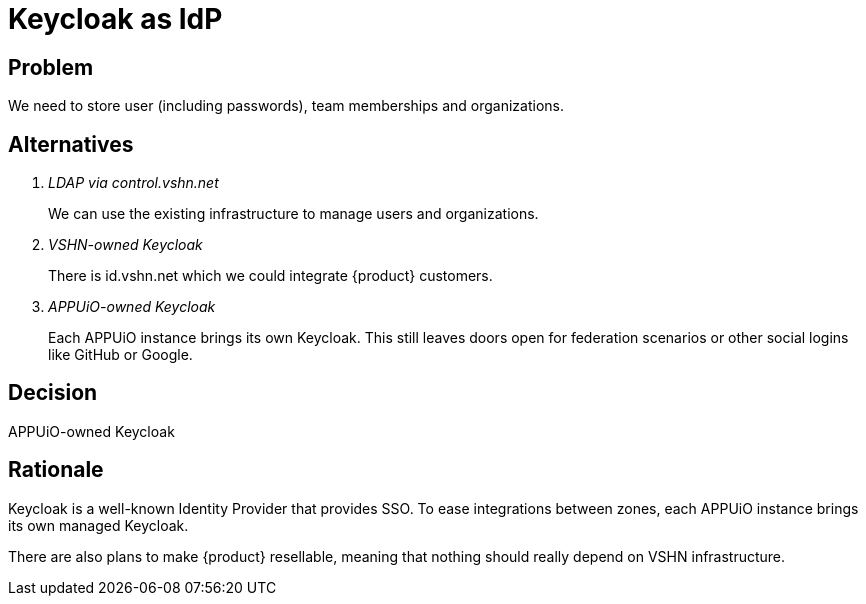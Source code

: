 = Keycloak as IdP

== Problem

We need to store user (including passwords), team memberships and organizations.

//Relevant requirements::
//* tbd, links to requirement page(s)

== Alternatives

[qanda]
LDAP via control.vshn.net::
We can use the existing infrastructure to manage users and organizations.

VSHN-owned Keycloak::
There is id.vshn.net which we could integrate {product} customers.

APPUiO-owned Keycloak::
Each APPUiO instance brings its own Keycloak.
This still leaves doors open for federation scenarios or other social logins like GitHub or Google.

== Decision

APPUiO-owned Keycloak

== Rationale

Keycloak is a well-known Identity Provider that provides SSO.
To ease integrations between zones, each APPUiO instance brings its own managed Keycloak.

There are also plans to make {product} resellable, meaning that nothing should really depend on VSHN infrastructure.
